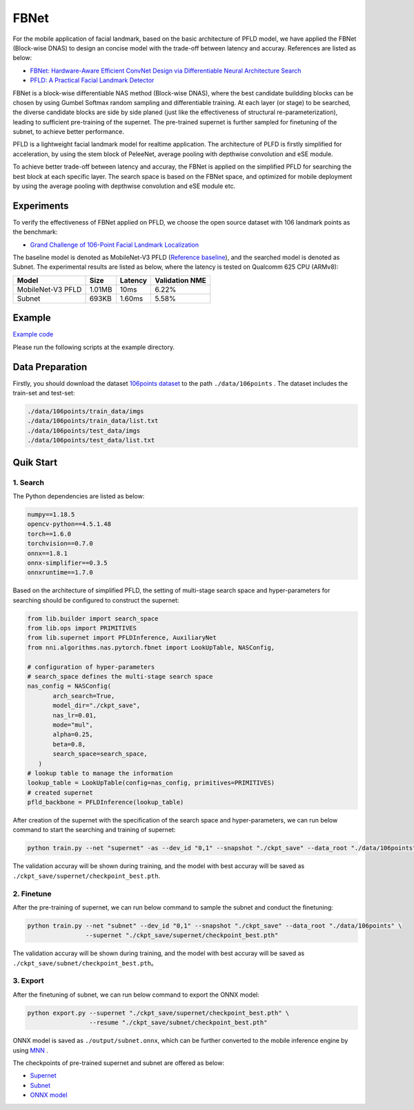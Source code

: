 FBNet
======

For the mobile application of facial landmark, based on the basic architecture of PFLD model, we have applied the FBNet (Block-wise DNAS) to design an concise model with the trade-off between latency and accuray. References are listed as below:


* `FBNet: Hardware-Aware Efficient ConvNet Design via Differentiable Neural Architecture Search <https://arxiv.org/abs/1812.03443>`__
* `PFLD: A Practical Facial Landmark Detector <https://arxiv.org/abs/1902.10859>`__

FBNet is a block-wise differentiable NAS method (Block-wise DNAS), where the best candidate buildding blocks can be chosen by using Gumbel Softmax random sampling and differentiable training. At each layer (or stage) to be searched, the diverse candidate blocks are side by side planed (just like the effectiveness of structural re-parameterization), leading to sufficient pre-training of the supernet. The pre-trained supernet is further sampled for finetuning of the subnet, to achieve better performance.

.. image:: ../../img/fbnet.png
   :target: ../../img/fbnet.png
   :alt:


PFLD is a lightweight facial landmark model for realtime application. The architecture of PLFD is firstly simplified for acceleration, by using the stem block of PeleeNet, average pooling with depthwise convolution and eSE module.

To achieve better trade-off between latency and accuray, the FBNet is applied on the simplified PFLD for searching the best block at each specific layer. The search space is based on the FBNet space, and optimized for mobile deployment by using the average pooling with depthwise convolution and eSE module etc.


Experiments
------------

To verify the effectiveness of FBNet applied on PFLD, we choose the open source dataset with 106 landmark points as the benchmark:

* `Grand Challenge of 106-Point Facial Landmark Localization <https://arxiv.org/abs/1905.03469>`__

The baseline model is denoted as MobileNet-V3 PFLD (`Reference baseline <https://github.com/Hsintao/pfld_106_face_landmarks>`__), and the searched model is denoted as Subnet. The experimental results are listed as below, where the latency is tested on Qualcomm 625 CPU (ARMv8):


.. list-table::
   :header-rows: 1
   :widths: auto

   * - Model
     - Size
     - Latency
     - Validation NME
   * - MobileNet-V3 PFLD
     - 1.01MB
     - 10ms
     - 6.22%
   * - Subnet
     - 693KB
     - 1.60ms
     - 5.58%


Example
--------

`Example code <https://github.com/microsoft/nni/tree/master/examples/nas/oneshot/pfld>`__

Please run the following scripts at the example directory.


Data Preparation
-----------------

Firstly, you should download the dataset `106points dataset <https://drive.google.com/file/d/1I7QdnLxAlyG2Tq3L66QYzGhiBEoVfzKo/view?usp=sharing>`__ to the path ``./data/106points`` . The dataset includes the train-set and test-set:

.. code-block:: bash

   ./data/106points/train_data/imgs
   ./data/106points/train_data/list.txt
   ./data/106points/test_data/imgs
   ./data/106points/test_data/list.txt


Quik Start
-----------

1. Search
^^^^^^^^^^

The Python dependencies are listed as below:

.. code-block:: bash

   numpy==1.18.5
   opencv-python==4.5.1.48
   torch==1.6.0
   torchvision==0.7.0
   onnx==1.8.1
   onnx-simplifier==0.3.5
   onnxruntime==1.7.0

Based on the architecture of simplified PFLD, the setting of multi-stage search space and hyper-parameters for searching should be configured to construct the supernet:

.. code-block:: bash

   from lib.builder import search_space
   from lib.ops import PRIMITIVES
   from lib.supernet import PFLDInference, AuxiliaryNet
   from nni.algorithms.nas.pytorch.fbnet import LookUpTable, NASConfig,

   # configuration of hyper-parameters
   # search_space defines the multi-stage search space
   nas_config = NASConfig(
          arch_search=True,
          model_dir="./ckpt_save",
          nas_lr=0.01,
          mode="mul",
          alpha=0.25,
          beta=0.8,
          search_space=search_space,
      )
   # lookup table to manage the information
   lookup_table = LookUpTable(config=nas_config, primitives=PRIMITIVES)
   # created supernet
   pfld_backbone = PFLDInference(lookup_table)


After creation of the supernet with the specification of the search space and hyper-parameters, we can run below command to start the searching and training of supernet:

.. code-block:: bash

   python train.py --net "supernet" -as --dev_id "0,1" --snapshot "./ckpt_save" --data_root "./data/106points"

The validation accuray will be shown during training, and the model with best accuray will be saved as ``./ckpt_save/supernet/checkpoint_best.pth``.


2. Finetune
^^^^^^^^^^^^

After the pre-training of supernet, we can run below command to sample the subnet and conduct the finetuning:

.. code-block:: bash

   python train.py --net "subnet" --dev_id "0,1" --snapshot "./ckpt_save" --data_root "./data/106points" \
                   --supernet "./ckpt_save/supernet/checkpoint_best.pth"

The validation accuray will be shown during training, and the model with best accuray will be saved as ``./ckpt_save/subnet/checkpoint_best.pth``。


3. Export
^^^^^^^^^^

After the finetuning of subnet, we can run below command to export the ONNX model:

.. code-block:: bash

   python export.py --supernet "./ckpt_save/supernet/checkpoint_best.pth" \
                    --resume "./ckpt_save/subnet/checkpoint_best.pth"

ONNX model is saved as ``./output/subnet.onnx``, which can be further converted to the mobile inference engine by using `MNN <https://github.com/alibaba/MNN>`__ .

The checkpoints of pre-trained supernet and subnet are offered as below:

* `Supernet <https://drive.google.com/file/d/1TCuWKq8u4_BQ84BWbHSCZ45N3JGB9kFJ/view?usp=sharing>`__
* `Subnet <https://drive.google.com/file/d/160rkuwB7y7qlBZNM3W_T53cb6MQIYHIE/view?usp=sharing>`__
* `ONNX model <https://drive.google.com/file/d/1s-v-aOiMv0cqBspPVF3vSGujTbn_T_Uo/view?usp=sharing>`__
